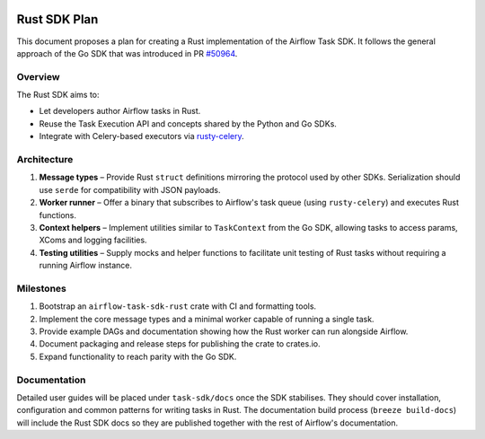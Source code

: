  .. Licensed to the Apache Software Foundation (ASF) under one
    or more contributor license agreements.  See the NOTICE file
    distributed with this work for additional information
    regarding copyright ownership.  The ASF licenses this file
    to you under the Apache License, Version 2.0 (the
    "License"); you may not use this file except in compliance
    with the License.  You may obtain a copy of the License at

 ..   http://www.apache.org/licenses/LICENSE-2.0

 .. Unless required by applicable law or agreed to in writing,
    software distributed under the License is distributed on an
    "AS IS" BASIS, WITHOUT WARRANTIES OR CONDITIONS OF ANY
    KIND, either express or implied.  See the License for the
    specific language governing permissions and limitations
    under the License.

Rust SDK Plan
=============

This document proposes a plan for creating a Rust implementation of the
Airflow Task SDK.  It follows the general approach of the Go SDK that was
introduced in PR `#50964 <https://github.com/apache/airflow/pull/50964>`_.

Overview
--------

The Rust SDK aims to:

* Let developers author Airflow tasks in Rust.
* Reuse the Task Execution API and concepts shared by the Python and Go SDKs.
* Integrate with Celery-based executors via
  `rusty-celery <https://github.com/rusty-celery/rusty-celery>`_.

Architecture
------------

1. **Message types** – Provide Rust ``struct`` definitions mirroring the
   protocol used by other SDKs.  Serialization should use ``serde`` for
   compatibility with JSON payloads.
2. **Worker runner** – Offer a binary that subscribes to Airflow's task queue
   (using ``rusty-celery``) and executes Rust functions.
3. **Context helpers** – Implement utilities similar to ``TaskContext`` from the
   Go SDK, allowing tasks to access params, XComs and logging facilities.
4. **Testing utilities** – Supply mocks and helper functions to facilitate unit
   testing of Rust tasks without requiring a running Airflow instance.

Milestones
----------

#. Bootstrap an ``airflow-task-sdk-rust`` crate with CI and formatting tools.
#. Implement the core message types and a minimal worker capable of running a
   single task.
#. Provide example DAGs and documentation showing how the Rust worker can run
   alongside Airflow.
#. Document packaging and release steps for publishing the crate to crates.io.
#. Expand functionality to reach parity with the Go SDK.

Documentation
-------------

Detailed user guides will be placed under ``task-sdk/docs`` once the SDK
stabilises. They should cover installation, configuration and common patterns for
writing tasks in Rust.  The documentation build process (``breeze build-docs``)
will include the Rust SDK docs so they are published together with the rest of
Airflow's documentation.
